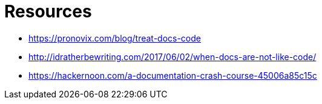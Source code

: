 = Resources

* https://pronovix.com/blog/treat-docs-code
* http://idratherbewriting.com/2017/06/02/when-docs-are-not-like-code/
* https://hackernoon.com/a-documentation-crash-course-45006a85c15c
